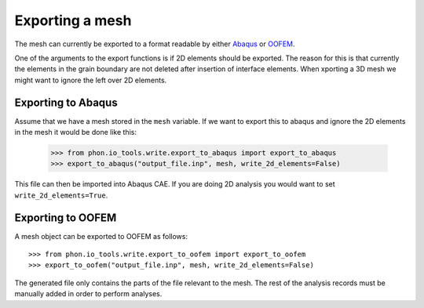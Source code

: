 Exporting a mesh
----------------

The mesh can currently be exported to a format readable by either `Abaqus`_ or `OOFEM`_.

One of the arguments to the export functions is if 2D elements should be exported. The reason for this is
that currently the elements in the grain boundary are not deleted after insertion of interface elements. When
xporting a 3D mesh we might want to ignore the left over 2D elements.

Exporting to Abaqus
===================

Assume that we have a mesh stored in the ``mesh`` variable. If we want to export this to abaqus
and ignore the 2D elements in the mesh it would be done like this:

    >>> from phon.io_tools.write.export_to_abaqus import export_to_abaqus
    >>> export_to_abaqus("output_file.inp", mesh, write_2d_elements=False)

This file can then be imported into Abaqus CAE. If you are doing 2D analysis you would want to
set ``write_2d_elements=True``.


Exporting to OOFEM
===================

A mesh object can be exported to OOFEM as follows::

    >>> from phon.io_tools.write.export_to_oofem import export_to_oofem
    >>> export_to_oofem("output_file.inp", mesh, write_2d_elements=False)

The generated file only contains the parts of the file relevant to the mesh. The rest of the
analysis records must be manually added in order to perform analyses.

.. _OOFEM: http://www.oofem.org/en/oofem.html
.. _Abaqus: http://www.3ds.com/products/simulia/portfolio/abaqus/